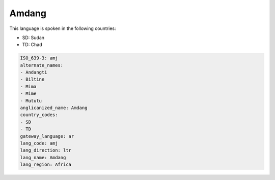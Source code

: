 .. _amj:

Amdang
======

This language is spoken in the following countries:

* SD: Sudan
* TD: Chad

.. code-block:: yaml

    ISO_639-3: amj
    alternate_names:
    - Andangti
    - Biltine
    - Mima
    - Mime
    - Mututu
    anglicanized_name: Amdang
    country_codes:
    - SD
    - TD
    gateway_language: ar
    lang_code: amj
    lang_direction: ltr
    lang_name: Amdang
    lang_region: Africa
    
